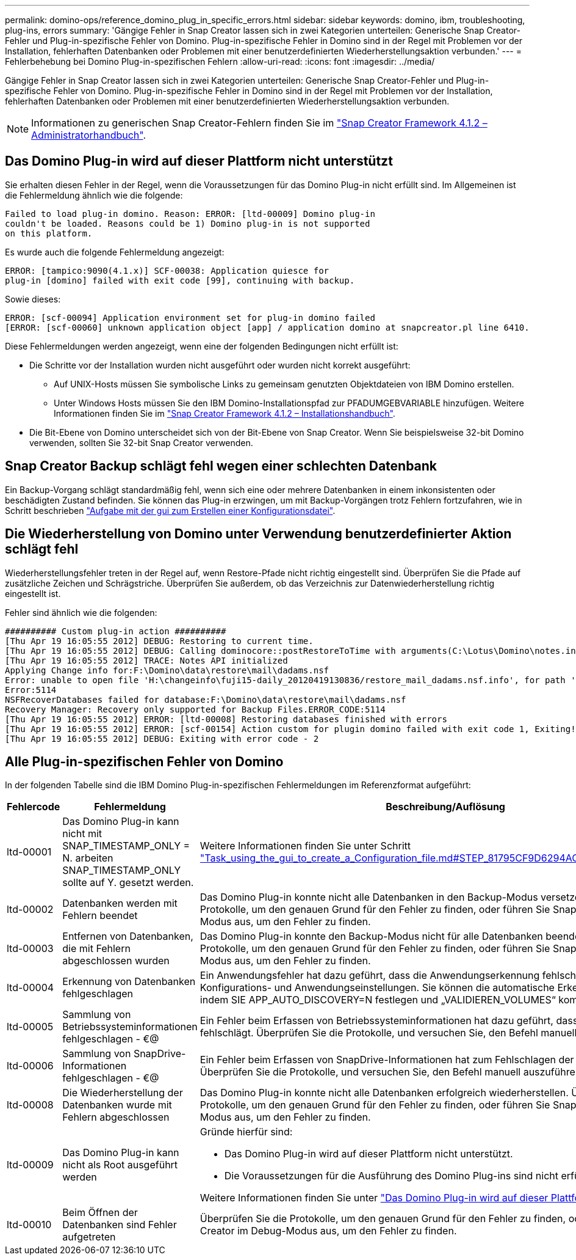 ---
permalink: domino-ops/reference_domino_plug_in_specific_errors.html 
sidebar: sidebar 
keywords: domino, ibm, troubleshooting, plug-ins, errors 
summary: 'Gängige Fehler in Snap Creator lassen sich in zwei Kategorien unterteilen: Generische Snap Creator-Fehler und Plug-in-spezifische Fehler von Domino. Plug-in-spezifische Fehler in Domino sind in der Regel mit Problemen vor der Installation, fehlerhaften Datenbanken oder Problemen mit einer benutzerdefinierten Wiederherstellungsaktion verbunden.' 
---
= Fehlerbehebung bei Domino Plug-in-spezifischen Fehlern
:allow-uri-read: 
:icons: font
:imagesdir: ../media/


[role="lead"]
Gängige Fehler in Snap Creator lassen sich in zwei Kategorien unterteilen: Generische Snap Creator-Fehler und Plug-in-spezifische Fehler von Domino. Plug-in-spezifische Fehler in Domino sind in der Regel mit Problemen vor der Installation, fehlerhaften Datenbanken oder Problemen mit einer benutzerdefinierten Wiederherstellungsaktion verbunden.


NOTE: Informationen zu generischen Snap Creator-Fehlern finden Sie im link:https://library.netapp.com/ecm/ecm_download_file/ECMP12395422["Snap Creator Framework 4.1.2 – Administratorhandbuch"].



== Das Domino Plug-in wird auf dieser Plattform nicht unterstützt

Sie erhalten diesen Fehler in der Regel, wenn die Voraussetzungen für das Domino Plug-in nicht erfüllt sind. Im Allgemeinen ist die Fehlermeldung ähnlich wie die folgende:

[listing]
----
Failed to load plug-in domino. Reason: ERROR: [ltd-00009] Domino plug-in
couldn't be loaded. Reasons could be 1) Domino plug-in is not supported
on this platform.
----
Es wurde auch die folgende Fehlermeldung angezeigt:

[listing]
----
ERROR: [tampico:9090(4.1.x)] SCF-00038: Application quiesce for
plug-in [domino] failed with exit code [99], continuing with backup.
----
Sowie dieses:

[listing]
----
ERROR: [scf-00094] Application environment set for plug-in domino failed
[ERROR: [scf-00060] unknown application object [app] / application domino at snapcreator.pl line 6410.
----
Diese Fehlermeldungen werden angezeigt, wenn eine der folgenden Bedingungen nicht erfüllt ist:

* Die Schritte vor der Installation wurden nicht ausgeführt oder wurden nicht korrekt ausgeführt:
+
** Auf UNIX-Hosts müssen Sie symbolische Links zu gemeinsam genutzten Objektdateien von IBM Domino erstellen.
** Unter Windows Hosts müssen Sie den IBM Domino-Installationspfad zur PFADUMGEBVARIABLE hinzufügen. Weitere Informationen finden Sie im link:https://library.netapp.com/ecm/ecm_download_file/ECMP12395424["Snap Creator Framework 4.1.2 – Installationshandbuch"].


* Die Bit-Ebene von Domino unterscheidet sich von der Bit-Ebene von Snap Creator. Wenn Sie beispielsweise 32-bit Domino verwenden, sollten Sie 32-bit Snap Creator verwenden.




== Snap Creator Backup schlägt fehl wegen einer schlechten Datenbank

Ein Backup-Vorgang schlägt standardmäßig fehl, wenn sich eine oder mehrere Datenbanken in einem inkonsistenten oder beschädigten Zustand befinden. Sie können das Plug-in erzwingen, um mit Backup-Vorgängen trotz Fehlern fortzufahren, wie in Schritt beschrieben link:task_using_the_gui_to_create_a_configuration_file.md#STEP_AA41331683A24598B7845367CB967F99["Aufgabe mit der gui zum Erstellen einer Konfigurationsdatei"].



== Die Wiederherstellung von Domino unter Verwendung benutzerdefinierter Aktion schlägt fehl

Wiederherstellungsfehler treten in der Regel auf, wenn Restore-Pfade nicht richtig eingestellt sind. Überprüfen Sie die Pfade auf zusätzliche Zeichen und Schrägstriche. Überprüfen Sie außerdem, ob das Verzeichnis zur Datenwiederherstellung richtig eingestellt ist.

Fehler sind ähnlich wie die folgenden:

[listing]
----
########## Custom plug-in action ##########
[Thu Apr 19 16:05:55 2012] DEBUG: Restoring to current time.
[Thu Apr 19 16:05:55 2012] DEBUG: Calling dominocore::postRestoreToTime with arguments(C:\Lotus\Domino\notes.ini,F:\Domino\data\,H:\changeinfo\fuji15-daily_20120419130836,-1,F:\Domino\data\restore\mail\dadams.nsf,UP-TO-THE-MINUTE,H:\changeinfo\logs\)
[Thu Apr 19 16:05:55 2012] TRACE: Notes API initialized
Applying Change info for:F:\Domino\data\restore\mail\dadams.nsf
Error: unable to open file 'H:\changeinfo\fuji15-daily_20120419130836/restore_mail_dadams.nsf.info', for path 'F:\Domino\data\restore\mail\dadams.nsf'.
Error:5114
NSFRecoverDatabases failed for database:F:\Domino\data\restore\mail\dadams.nsf
Recovery Manager: Recovery only supported for Backup Files.ERROR_CODE:5114
[Thu Apr 19 16:05:55 2012] ERROR: [ltd-00008] Restoring databases finished with errors
[Thu Apr 19 16:05:55 2012] ERROR: [scf-00154] Action custom for plugin domino failed with exit code 1, Exiting!
[Thu Apr 19 16:05:55 2012] DEBUG: Exiting with error code - 2
----


== Alle Plug-in-spezifischen Fehler von Domino

In der folgenden Tabelle sind die IBM Domino Plug-in-spezifischen Fehlermeldungen im Referenzformat aufgeführt:

|===
| Fehlercode | Fehlermeldung | Beschreibung/Auflösung 


 a| 
ltd-00001
 a| 
Das Domino Plug-in kann nicht mit SNAP_TIMESTAMP_ONLY = N. arbeiten SNAP_TIMESTAMP_ONLY sollte auf Y. gesetzt werden.
 a| 
Weitere Informationen finden Sie unter Schritt link:task_using_the_gui_to_create_a_configuration_file.md#STEP_81795CF9D6294AC891BC3D0CE4827CA3["Task_using_the_gui_to_create_a_Configuration_file.md#STEP_81795CF9D6294AC891BC3D0CE4827CA3"].



 a| 
ltd-00002
 a| 
Datenbanken werden mit Fehlern beendet
 a| 
Das Domino Plug-in konnte nicht alle Datenbanken in den Backup-Modus versetzen. Überprüfen Sie die Protokolle, um den genauen Grund für den Fehler zu finden, oder führen Sie Snap Creator im Debug-Modus aus, um den Fehler zu finden.



 a| 
ltd-00003
 a| 
Entfernen von Datenbanken, die mit Fehlern abgeschlossen wurden
 a| 
Das Domino Plug-in konnte den Backup-Modus nicht für alle Datenbanken beenden. Überprüfen Sie die Protokolle, um den genauen Grund für den Fehler zu finden, oder führen Sie Snap Creator im Debug-Modus aus, um den Fehler zu finden.



 a| 
ltd-00004
 a| 
Erkennung von Datenbanken fehlgeschlagen
 a| 
Ein Anwendungsfehler hat dazu geführt, dass die Anwendungserkennung fehlschlägt. Überprüfen Sie die Konfigurations- und Anwendungseinstellungen. Sie können die automatische Erkennung deaktivieren, indem SIE APP_AUTO_DISCOVERY=N festlegen und „VALIDIEREN_VOLUMES“ kommentieren.



 a| 
ltd-00005
 a| 
Sammlung von Betriebssysteminformationen fehlgeschlagen - €@
 a| 
Ein Fehler beim Erfassen von Betriebssysteminformationen hat dazu geführt, dass die Scdump-Aktion fehlschlägt. Überprüfen Sie die Protokolle, und versuchen Sie, den Befehl manuell auszuführen.



 a| 
ltd-00006
 a| 
Sammlung von SnapDrive-Informationen fehlgeschlagen - €@
 a| 
Ein Fehler beim Erfassen von SnapDrive-Informationen hat zum Fehlschlagen der Scdump-Aktion geführt. Überprüfen Sie die Protokolle, und versuchen Sie, den Befehl manuell auszuführen.



 a| 
ltd-00008
 a| 
Die Wiederherstellung der Datenbanken wurde mit Fehlern abgeschlossen
 a| 
Das Domino Plug-in konnte nicht alle Datenbanken erfolgreich wiederherstellen. Überprüfen Sie die Protokolle, um den genauen Grund für den Fehler zu finden, oder führen Sie Snap Creator im Debug-Modus aus, um den Fehler zu finden.



 a| 
ltd-00009
 a| 
Das Domino Plug-in kann nicht als Root ausgeführt werden
 a| 
Gründe hierfür sind:

* Das Domino Plug-in wird auf dieser Plattform nicht unterstützt.
* Die Voraussetzungen für die Ausführung des Domino Plug-ins sind nicht erfüllt.


Weitere Informationen finden Sie unter link:reference_domino_plug_in_specific_errors.html#domino-plug-in-is-not-supported-on-this-platform["Das Domino Plug-in wird auf dieser Plattform nicht unterstützt"].



 a| 
ltd-00010
 a| 
Beim Öffnen der Datenbanken sind Fehler aufgetreten
 a| 
Überprüfen Sie die Protokolle, um den genauen Grund für den Fehler zu finden, oder führen Sie Snap Creator im Debug-Modus aus, um den Fehler zu finden.

|===
